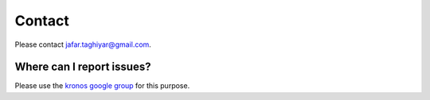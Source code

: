 Contact
=======
Please contact jafar.taghiyar@gmail.com.

Where can I report issues?
^^^^^^^^^^^^^^^^^^^^^^^^^^
Please use the `kronos google group <https://groups.google.com/forum/#!forum/kronos_pipeliner>`_ for this purpose. 